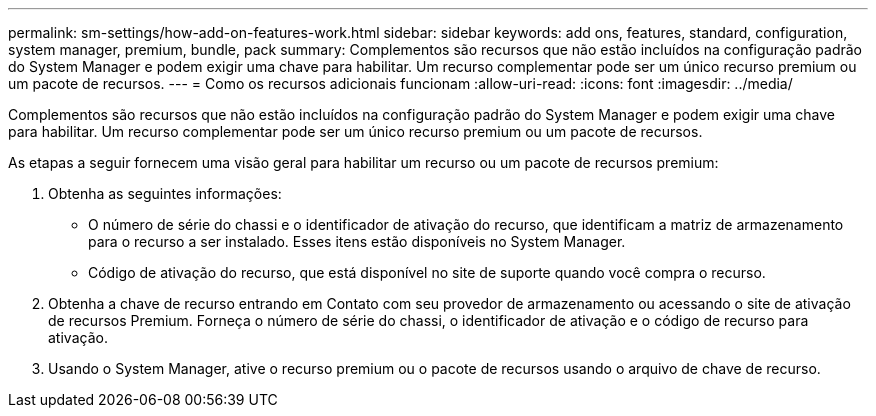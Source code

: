 ---
permalink: sm-settings/how-add-on-features-work.html 
sidebar: sidebar 
keywords: add ons, features, standard, configuration, system manager, premium, bundle, pack 
summary: Complementos são recursos que não estão incluídos na configuração padrão do System Manager e podem exigir uma chave para habilitar. Um recurso complementar pode ser um único recurso premium ou um pacote de recursos. 
---
= Como os recursos adicionais funcionam
:allow-uri-read: 
:icons: font
:imagesdir: ../media/


[role="lead"]
Complementos são recursos que não estão incluídos na configuração padrão do System Manager e podem exigir uma chave para habilitar. Um recurso complementar pode ser um único recurso premium ou um pacote de recursos.

As etapas a seguir fornecem uma visão geral para habilitar um recurso ou um pacote de recursos premium:

. Obtenha as seguintes informações:
+
** O número de série do chassi e o identificador de ativação do recurso, que identificam a matriz de armazenamento para o recurso a ser instalado. Esses itens estão disponíveis no System Manager.
** Código de ativação do recurso, que está disponível no site de suporte quando você compra o recurso.


. Obtenha a chave de recurso entrando em Contato com seu provedor de armazenamento ou acessando o site de ativação de recursos Premium. Forneça o número de série do chassi, o identificador de ativação e o código de recurso para ativação.
. Usando o System Manager, ative o recurso premium ou o pacote de recursos usando o arquivo de chave de recurso.


